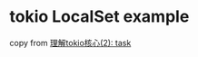 * tokio LocalSet example
:PROPERTIES:
:CUSTOM_ID: tokio-localset-example
:END:
copy from
[[https://rust-book.junmajinlong.com/ch100/02_understand_tokio_task.html][理解tokio核心(2):
task]]
